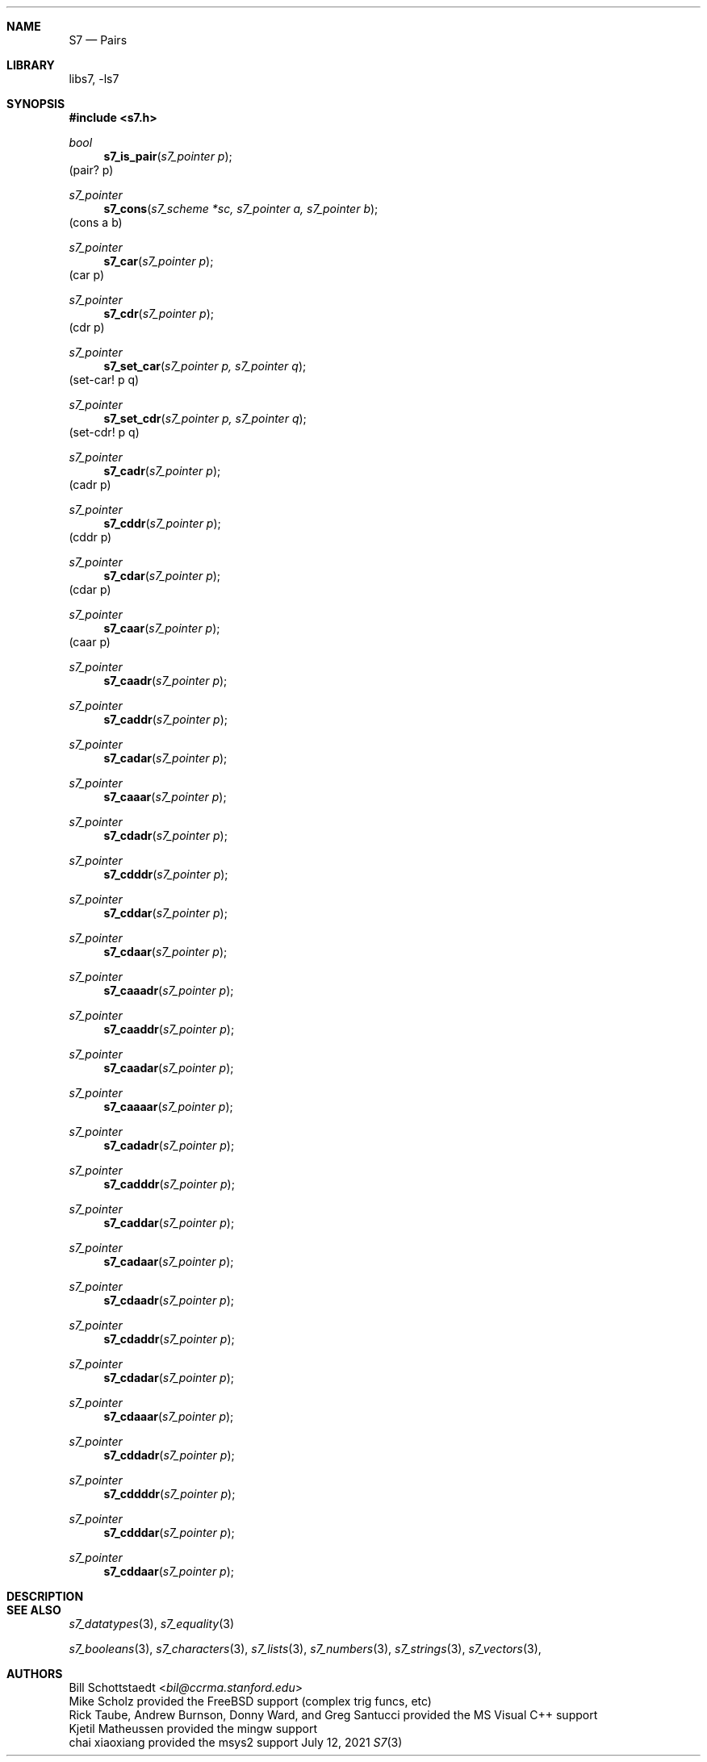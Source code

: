 .Dd July 12, 2021
.Dt S7 3
.Sh NAME
.Nm S7
.Nd Pairs
.Sh LIBRARY
libs7, -ls7
.Sh SYNOPSIS
.In s7.h
.Ft bool
.Fn s7_is_pair "s7_pointer p"
(pair? p)
.Ft s7_pointer
.Fn s7_cons "s7_scheme *sc, s7_pointer a, s7_pointer b"
(cons a b)
.Ft s7_pointer
.Fn s7_car "s7_pointer p"
(car p)
.Ft s7_pointer
.Fn s7_cdr "s7_pointer p"
(cdr p)
.Ft s7_pointer
.Fn s7_set_car "s7_pointer p, s7_pointer q"
(set-car! p q)
.Ft s7_pointer
.Fn s7_set_cdr "s7_pointer p, s7_pointer q"
(set-cdr! p q)
.Ft s7_pointer
.Fn s7_cadr "s7_pointer p"
(cadr p)
.Ft s7_pointer
.Fn s7_cddr "s7_pointer p"
(cddr p)
.Ft s7_pointer
.Fn s7_cdar "s7_pointer p"
(cdar p)
.Ft s7_pointer
.Fn s7_caar "s7_pointer p"
(caar p)
.Ft s7_pointer
.Fn s7_caadr "s7_pointer p"
.Ft s7_pointer
.Fn s7_caddr "s7_pointer p"
.Ft s7_pointer
.Fn s7_cadar "s7_pointer p"
.Ft s7_pointer
.Fn s7_caaar "s7_pointer p"
.Ft s7_pointer
.Fn s7_cdadr "s7_pointer p"
.Ft s7_pointer
.Fn s7_cdddr "s7_pointer p"
.Ft s7_pointer
.Fn s7_cddar "s7_pointer p"
.Ft s7_pointer
.Fn s7_cdaar "s7_pointer p"

.Ft s7_pointer
.Fn s7_caaadr "s7_pointer p"
.Ft s7_pointer
.Fn s7_caaddr "s7_pointer p"
.Ft s7_pointer
.Fn s7_caadar "s7_pointer p"
.Ft s7_pointer
.Fn s7_caaaar "s7_pointer p"
.Ft s7_pointer
.Fn s7_cadadr "s7_pointer p"
.Ft s7_pointer
.Fn s7_cadddr "s7_pointer p"
.Ft s7_pointer
.Fn s7_caddar "s7_pointer p"
.Ft s7_pointer
.Fn s7_cadaar "s7_pointer p"
.Ft s7_pointer
.Fn s7_cdaadr "s7_pointer p"
.Ft s7_pointer
.Fn s7_cdaddr "s7_pointer p"
.Ft s7_pointer
.Fn s7_cdadar "s7_pointer p"
.Ft s7_pointer
.Fn s7_cdaaar "s7_pointer p"
.Ft s7_pointer
.Fn s7_cddadr "s7_pointer p"
.Ft s7_pointer
.Fn s7_cddddr "s7_pointer p"
.Ft s7_pointer
.Fn s7_cdddar "s7_pointer p"
.Ft s7_pointer
.Fn s7_cddaar "s7_pointer p"
.Sh DESCRIPTION
.Pp

.Sh SEE ALSO
.Xr s7_datatypes 3 ,
.Xr s7_equality 3
.Pp
.Xr s7_booleans 3 ,
.Xr s7_characters 3 ,
.Xr s7_lists 3 ,
.Xr s7_numbers 3 ,
.Xr s7_strings 3 ,
.Xr s7_vectors 3 ,
.Sh AUTHORS
.An Bill Schottstaedt Aq Mt bil@ccrma.stanford.edu
.An Mike Scholz
provided the FreeBSD support (complex trig funcs, etc)
.An Rick Taube, Andrew Burnson, Donny Ward, and Greg Santucci
provided the MS Visual C++ support
.An Kjetil Matheussen
provided the mingw support
.An chai xiaoxiang
provided the msys2 support
